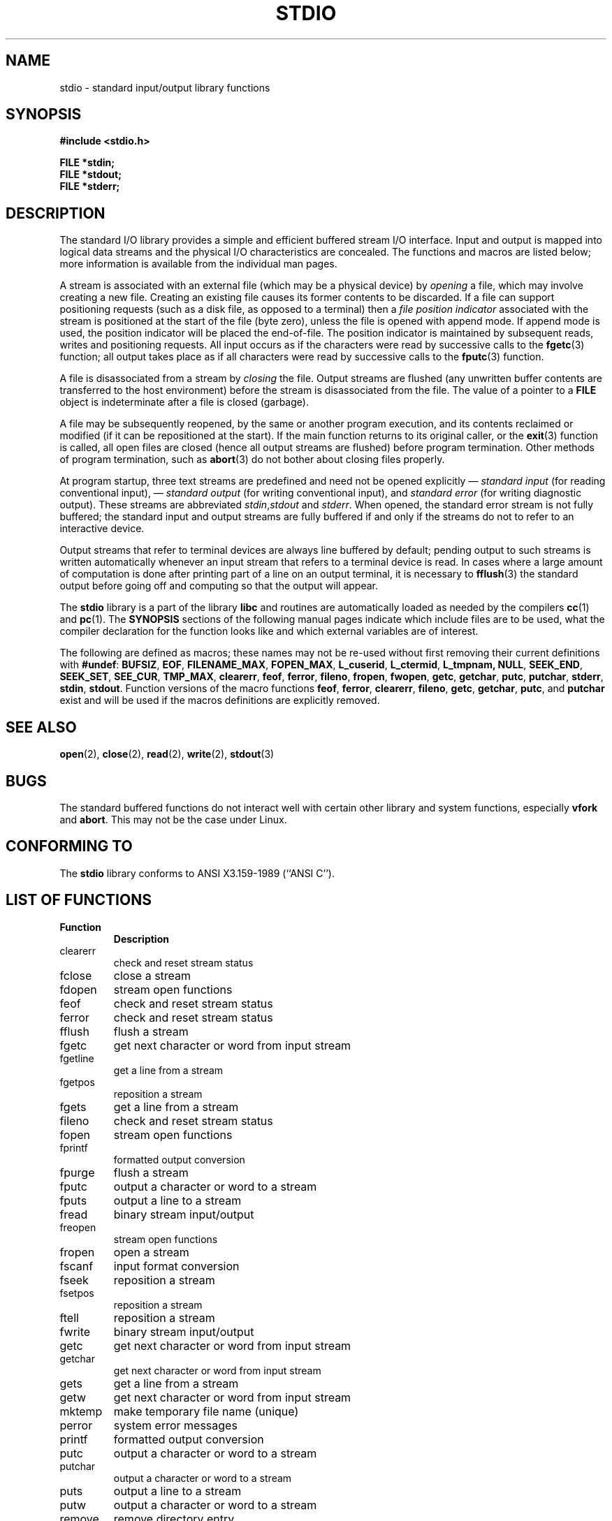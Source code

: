 .\" Copyright (c) 1990, 1991 Regents of the University of California.
.\" All rights reserved.
.\"
.\" Redistribution and use in source and binary forms, with or without
.\" modification, are permitted provided that the following conditions
.\" are met:
.\" 1. Redistributions of source code must retain the above copyright
.\"    notice, this list of conditions and the following disclaimer.
.\" 2. Redistributions in binary form must reproduce the above copyright
.\"    notice, this list of conditions and the following disclaimer in the
.\"    documentation and/or other materials provided with the distribution.
.\" 3. All advertising materials mentioning features or use of this software
.\"    must display the following acknowledgement:
.\"	This product includes software developed by the University of
.\"	California, Berkeley and its contributors.
.\" 4. Neither the name of the University nor the names of its contributors
.\"    may be used to endorse or promote products derived from this software
.\"    without specific prior written permission.
.\"
.\" THIS SOFTWARE IS PROVIDED BY THE REGENTS AND CONTRIBUTORS ``AS IS'' AND
.\" ANY EXPRESS OR IMPLIED WARRANTIES, INCLUDING, BUT NOT LIMITED TO, THE
.\" IMPLIED WARRANTIES OF MERCHANTABILITY AND FITNESS FOR A PARTICULAR PURPOSE
.\" ARE DISCLAIMED.  IN NO EVENT SHALL THE REGENTS OR CONTRIBUTORS BE LIABLE
.\" FOR ANY DIRECT, INDIRECT, INCIDENTAL, SPECIAL, EXEMPLARY, OR CONSEQUENTIAL
.\" DAMAGES (INCLUDING, BUT NOT LIMITED TO, PROCUREMENT OF SUBSTITUTE GOODS
.\" OR SERVICES; LOSS OF USE, DATA, OR PROFITS; OR BUSINESS INTERRUPTION)
.\" HOWEVER CAUSED AND ON ANY THEORY OF LIABILITY, WHETHER IN CONTRACT, STRICT
.\" LIABILITY, OR TORT (INCLUDING NEGLIGENCE OR OTHERWISE) ARISING IN ANY WAY
.\" OUT OF THE USE OF THIS SOFTWARE, EVEN IF ADVISED OF THE POSSIBILITY OF
.\" SUCH DAMAGE.
.\"
.\"     @(#)stdio.3	6.5 (Berkeley) 5/6/91
.\"
.\" Converted for Linux, Mon Nov 29 16:07:22 1993, faith@cs.unc.edu
.\"
.TH STDIO 3  "29 November 1993" "BSD MANPAGE" "Linux Programmer's Manual"
.SH NAME
stdio \- standard input/output library functions
.SH SYNOPSIS
.B #include <stdio.h>
.sp
.B FILE *stdin;
.br
.B FILE *stdout;
.br
.B FILE *stderr;
.SH DESCRIPTION
The standard I/O library provides a simple and efficient buffered stream
I/O interface.  Input and output is mapped into logical data streams and the
physical I/O characteristics are concealed. The functions and macros are
listed below; more information is available from the individual man pages.
.PP
A stream is associated with an external file (which may be a physical
device) by
.I opening
a file, which may involve creating a new file. Creating an existing file
causes its former contents to be discarded.  If a file can support
positioning requests (such as a disk file, as opposed to a terminal) then a
.I file position indicator
associated with the stream is positioned at the start of the file (byte
zero), unless the file is opened with append mode. If append mode is used,
the position indicator will be placed the end-of-file.  The position
indicator is maintained by subsequent reads, writes and positioning
requests. All input occurs as if the characters were read by successive
calls to the
.BR fgetc (3)
function; all output takes place as if all characters were read by
successive calls to the
.BR fputc (3)
function.
.PP
A file is disassociated from a stream by
.I closing
the file.  Output streams are flushed (any unwritten buffer contents are
transferred to the host environment) before the stream is disassociated from
the file.  The value of a pointer to a
.B FILE
object is indeterminate after a file is closed (garbage).
.PP
A file may be subsequently reopened, by the same or another program
execution, and its contents reclaimed or modified (if it can be
repositioned at the start).  If the main function returns to its original
caller, or the
.BR exit (3)
function is called, all open files are closed (hence all output streams are
flushed) before program termination.  Other methods of program termination,
such as
.BR abort (3)
do not bother about closing files properly.
.PP
At program startup, three text streams are predefined and need not be
opened explicitly \(em
.I standard input 
(for reading conventional input), \(em
.I standard output 
(for writing conventional input), and
.I standard error
(for writing diagnostic output).  These streams are abbreviated
.IR stdin , stdout
and
.IR stderr .
When opened, the standard error stream is not fully buffered; the standard
input and output streams are fully buffered if and only if the streams do
not to refer to an interactive device.
.PP
Output streams that refer to terminal devices are always line buffered by
default; pending output to such streams is written automatically whenever
an input stream that refers to a terminal device is read.  In cases where a
large amount of computation is done after printing part of a line on an
output terminal, it is necessary to
.BR fflush (3)
the standard output before going off and computing so that the output will
appear.
.PP
The
.B stdio
library is a part of the library
.B libc
and routines are automatically loaded as needed by the compilers
.BR cc (1)
and
.BR pc (1).
The
.B SYNOPSIS
sections of the following manual pages indicate which include files are to
be used, what the compiler declaration for the function looks like and
which external variables are of interest.
.PP
The following are defined as macros; these names may not be re-used without
first removing their current definitions with
.BR #undef :
.BR BUFSIZ ,
.BR EOF ,
.BR FILENAME_MAX ,
.BR FOPEN_MAX ,
.BR L_cuserid ,
.BR L_ctermid ,
.BR L_tmpnam,
.BR NULL ,
.BR SEEK_END ,
.BR SEEK_SET ,
.BR SEE_CUR ,
.BR TMP_MAX ,
.BR clearerr ,
.BR feof ,
.BR ferror ,
.BR fileno ,
.BR fropen ,
.BR fwopen ,
.BR getc ,
.BR getchar ,
.BR putc ,
.BR putchar ,
.BR stderr ,
.BR stdin ,
.BR stdout .
Function versions of the macro functions
.BR feof ,
.BR ferror ,
.BR clearerr ,
.BR fileno ,
.BR getc ,
.BR getchar ,
.BR putc ,
and
.B putchar
exist and will be used if the macros definitions are explicitly removed.
.SH "SEE ALSO"
.BR open (2),
.BR close (2),
.BR read (2),
.BR write (2),
.BR stdout (3)
.SH BUGS
The standard buffered functions do not interact well with certain other
library and system functions, especially
.B vfork
and
.BR abort .
This may not be the case under Linux.
.SH "CONFORMING TO"
The
.B stdio
library conforms to ANSI X3.159-1989 (``ANSI C'').
.SH "LIST OF FUNCTIONS"
.TP
.B Function
.B Description
.TP
clearerr
check and reset stream status
.TP
fclose
close a stream
.TP
fdopen
stream open functions
.TP
feof
check and reset stream status
.TP
ferror
check and reset stream status
.TP
fflush
flush a stream
.TP
fgetc
get next character or word from input stream
.TP
fgetline
get a line from a stream
.TP
fgetpos
reposition a stream
.TP
fgets
get a line from a stream
.TP
fileno
check and reset stream status
.TP
fopen
stream open functions
.TP
fprintf
formatted output conversion
.TP
fpurge
flush a stream
.TP
fputc
output a character or word to a stream
.TP
fputs
output a line to a stream
.TP
fread
binary stream input/output
.TP
freopen
stream open functions
.TP
fropen
open a stream
.TP
fscanf
input format conversion
.TP
fseek
reposition a stream
.TP
fsetpos
reposition a stream
.TP
ftell
reposition a stream
.TP
fwrite
binary stream input/output
.TP
getc
get next character or word from input stream
.TP
getchar
get next character or word from input stream
.TP
gets
get a line from a stream
.TP
getw
get next character or word from input stream
.TP
mktemp
make temporary file name (unique)
.TP
perror
system error messages
.TP
printf
formatted output conversion
.TP
putc
output a character or word to a stream
.TP
putchar
output a character or word to a stream
.TP
puts
output a line to a stream
.TP
putw
output a character or word to a stream
.TP
remove
remove directory entry
.TP
rewind
reposition a stream
.TP
scanf
input format conversion
.TP
setbuf
stream buffering operations
.TP
setbuffer
stream buffering operations
.TP
setlinebuf
stream buffering operations
.TP
setvbuf
stream buffering operations
.TP
sprintf
formatted output conversion
.TP
sscanf
input format conversion
.TP
strerror
system error messages
.TP
sys_errlist
system error messages
.TP
sys_nerr
system error messages
.TP
tempnam
temporary file routines
.TP
tmpfile
temporary file routines
.TP
tmpnam
temporary file routines
.TP
ungetc
un-get character from input stream
.TP
vfprintf
formatted output conversion
.TP
vfscanf
input format conversion
.TP
vprintf
formatted output conversion
.TP
vscanf
input format conversion
.TP
vsprintf
formatted output conversion
.TP
vsscanf
input format conversion
